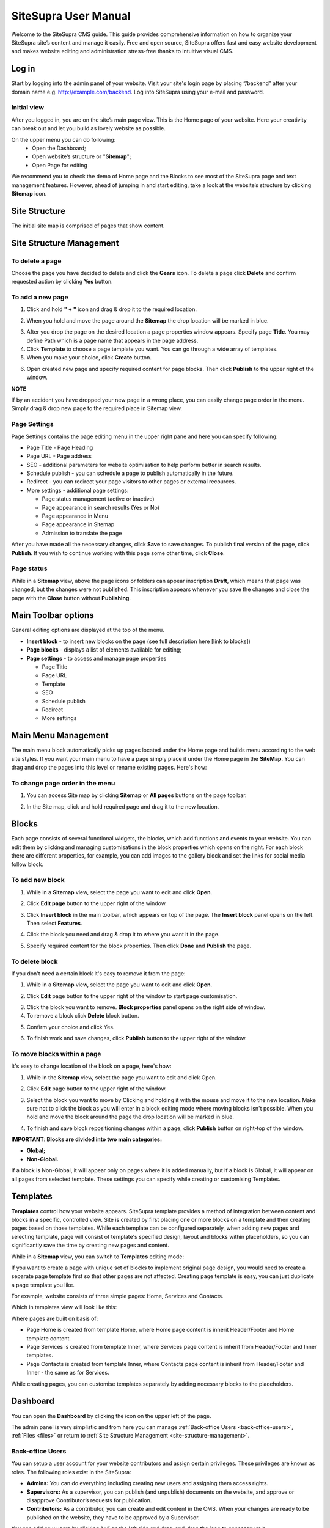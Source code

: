 SiteSupra User Manual
=====================


Welcome to the SiteSupra CMS guide. This guide provides comprehensive information on how to organize your SiteSupra site’s content and manage it easily. Free and open source, SiteSupra offers fast and easy website development and makes website editing and administration stress-free thanks to intuitive visual CMS. 

Log in
-------

Start by logging into the admin panel of your website. Visit your site's login page by placing “/backend” after your domain name e.g. http://example.com/backend. Log into SiteSupra using your e-mail and password.

Initial view
~~~~~~~~~~~~~

After you logged in, you are on the site’s main page view﻿. This is the Home page of your website. Here your creativity can break out and let you build as lovely website as possible. 

On the upper menu you can do following: 
 * Open the Dashboard;
 * Open website’s structure or "**Sitemap**";
 * Open Page for editing 

.. image:: ../images/image01.png

We recommend you to check the demo of Home page and the Blocks to see most of the SiteSupra page and text management features. However, ahead of jumping in and start editing, take a look at the website’s structure by clicking **Sitemap** icon.



Site Structure
---------------

The initial site map is comprised of pages that show content.

.. image:: ../images/image02.png

.. _site-structure-management:

Site Structure Management
-------------------------

To delete a page
~~~~~~~~~~~~~~~~

Choose the page you have decided to delete and click the **Gears** icon. To delete a page click **Delete** ﻿and confirm requested action by clicking **Yes** button.

.. image:: ../images/image03.png  
.. image:: ../images/image04.png
.. image:: ../images/image05.png

To add a new page
~~~~~~~~~~~~~~~~~

1. Click and hold **" + "** icon and drag & drop it to the required location. 

.. image:: ../images/image06.png 

2. When you hold and move the page around the **Sitemap** the drop location will be marked in blue. 

.. image:: ../images/image07.png 

3. After you drop the page on the desired location a page properties window appears. Specify page **Title**. You may define Path which is a page name that appears in the page address. ﻿

4. Click **Template** to choose a page template you want. You can go through a wide array of templates.

5. When you make your choice, click **Create** button.

.. image:: ../images/image08.png 

6. Open created new page and specify required content for page blocks. Then click **Publish** to the upper right of the window. 

.. image:: ../images/image09.png 
.. image:: ../images/image10.png 

**NOTE**

If by an accident you have dropped your new page in a wrong place, you can easily change page order in the menu. Simply drag & drop new page to the required place in Sitemap view. 

.. image:: ../images/image11.png


Page Settings
~~~~~~~~~~~~~

Page Settings contains the page editing menu in the upper right pane and here you can specify following:

* Page Title - Page Heading
* Page URL - Page address
* SEO - additional parameters for website optimisation to help perform better in search results.
* Schedule publish - you can schedule a page to publish automatically in the future. 
* Redirect - you can redirect your page visitors to other pages or external recources.
* More settings - additional page settings:

  - Page status management (active or inactive)
  - Page appearance in search results (Yes or No)
  - Page appearance in Menu
  - Page appearance in Sitemap
  - Admission to translate the page

After you have made all the necessary changes, click **Save** to save changes. To publish final version of the page, click **Publish**. If you wish to continue working with this page some other time, click **Close**.

.. image:: ../images/image12.png

Page status
~~~~~~~~~~~

While in a **Sitemap** view, above the page icons or folders can appear inscription **Draft**, which means that page was changed, but the changes were not published. This inscription appears whenever you save the changes and close the page with the **Close** button without **Publishing**.

.. image:: ../images/image13.png

Main Toolbar options
--------------------

General editing options are displayed at the top of the menu.

.. image:: ../images/image14.png

* **Insert block** - to insert new blocks on the page (see full description here [link to blocks])
* **Page blocks** - displays a list of elements available for editing;
* **Page settings** - to access and manage page properties

  - Page Title
  - Page URL
  - Template
  - SEO
  - Schedule publish
  - Redirect
  - More settings


Main Menu Management
--------------------

The main menu block automatically picks up pages located under the Home page and builds menu according to the web site styles. If you want your main menu to have a page simply place it under the Home page in the **SiteMap**. You can drag and drop the pages into this level or rename existing pages. Here's how:

To change page order in the menu
~~~~~~~~~~~~~~~~~~~~~~~~~~~~~~~~

1. You can access Site map by clicking **Sitemap** or **All pages** buttons on the page toolbar.

.. image:: ../images/image15.png

2. In the Site map, click and hold required page and drag it to the new location.

.. image:: ../images/image16.png

Blocks
------

Each page consists of several functional widgets, the blocks, which add functions and events to your website. You can edit them by clicking and managing customisations in the block properties which opens on the right. For each block there are different properties, for example, you can add images to the gallery block and set the links for social media follow block.

To add new block
~~~~~~~~~~~~~~~~

1. While in a **Sitemap** view, select the page you want to edit and click **Open**.

.. image:: ../images/image17.png

2. Click **Edit page** ﻿button to the upper right of the window.

.. image:: ../images/image18.png

3. Click **Insert block** in the main toolbar, which appears on top of the page. The **Insert block** panel opens on the left. Then select **Features**.

.. image:: ../images/image19.png

4. Click the block you need and drag & drop it to where you want it in the page.

.. image:: ../images/image20.png

5. Specify required content for the block properties. Then click **Done** and **Publish** the page.

.. image:: ../images/image21.png

To delete block
~~~~~~~~~~~~~~~~

If you don't need a certain block it's easy to remove it from the page: 

1. While in a **Sitemap** view, select the page you want to edit and click **Open**. 

.. image:: ../images/image17.png

2. Click **Edit** page ﻿button to the upper right of the window to start page customisation.

.. image:: ../images/image18.png

3. Click the block you want to remove. **Block properties** panel opens on the right side of window﻿. 
4. To remove a block click **Delete** block button. 

.. image:: ../images/image22.png

5. Confirm your choice and click Yes. 

.. image:: ../images/image23.png

6.  To finish work and save changes, click **Publish** button to the upper right of the window﻿.

To move blocks within a page
~~~~~~~~~~~~~~~~~~~~~~~~~~~~

It's easy to change location of the block on a page, here's how: 

1. While in the **Sitemap** view, select the page you want to edit and click Open. 

.. image:: ../images/image17.png

2. Click **Edit** page button to the upper right of the window.

.. image:: ../images/image18.png

3. Select the block you want to move by Clicking and holding it with the mouse and move it to the new location. Make sure not to click the block as you will enter in a block editing mode where moving blocks isn't possible. When you hold and move the block around the page the drop location will be marked in blue. 

.. image:: ../images/image24.png

4. To finish and save block repositioning changes within a page, click **Publish** button on right-top of the window.

**IMPORTANT**: 
**Blocks are divided into two main categories:** 

* **Global;**
* **Non-Global.**

If a block is Non-Global, it will appear only on pages where it is added manually, but if a block is Global, it will appear on all pages from selected template. These settings you can specify while creating or customising Templates.

Templates
---------

**Templates** control how your website appears. SiteSupra template provides a method of integration between content and blocks in a specific, controlled view. Site is created by first placing one or more blocks on a template and then creating pages based on those templates.  While each template can be configured separately, when adding new pages and selecting template, page will consist of template's specified design, layout and blocks within placeholders, so you can significantly save the time by creating new pages and content.  

While in a **Sitemap** view, you can switch to **Templates** editing mode:

.. image:: ../images/image25.png

If you want to create a page with unique set of blocks to implement original page design, you would need to create a separate page template first so that other pages are not affected. Creating page template is easy, you can just duplicate a page template you like. 

For example, website consists of three simple pages: Home, Services and Contacts.

.. image:: ../images/image26-01.png
.. image:: ../images/image26-02.png
.. image:: ../images/image26-03.png

Which in templates view will look like this:

.. image:: ../images/image27.png

Where pages are built on basis of:

* Page Home is created from template Home, where Home page content is inherit Header/Footer and Home template content.
* Page Services is created from template Inner, where Services page content is inherit from Header/Footer and Inner templates.
* Page Contacts is created from template Inner, where Contacts page content is inherit from Header/Footer and Inner - the same as for Services. 

.. image:: ../images/image28.png

While creating pages, you can customise templates separately by adding necessary blocks to the placeholders.

Dashboard
---------

You can open the **Dashboard** by clicking the icon on the upper left of the page. 

.. image:: ../images/image29.png

The admin panel is very simplistic and from here you can manage  :ref:`Back-office Users <back-office-users>`, :ref:`Files <files>` or return to :ref:`Site Structure Management <site-structure-management>`.

.. image:: ../images/image30.png

.. _back-office-users:

Back-office Users
~~~~~~~~~~~~~~~~~

You can setup a user account for your website contributors and assign certain privileges. These privileges are known as roles. The following roles exist in the SiteSupra:

* **Admins:** You can do everything including creating new users and assigning them access rights.﻿
* **Supervisors:** As a supervisor, you can publish (and unpublish) documents on the website, and approve or disapprove Contributor’s requests for publication.
* **Contributors:** As a contributor, you can create and edit content in the CMS. When your changes are ready to be published on the website, they have to be approved by a Supervisor.

You can add new users by clicking **“+”** on the left side and drag-and-drop the icon to necessary role. 

.. image:: ../images/image31.png

Then add User Name and E-mail, click **Done**. New user will receive invitation to become an admin, supervisor or contributor of your site.

.. image:: ../images/image32.png


.. _files:

Files
~~~~~

Program files (Files) app purpose is to gather all uploaded visual information files for further use on the website. This app also allows you to create the directory tree in order to improve your work with files. 

General options are displayed at the top of the menu:

* Upload - possibility to upload necessary files
* New Folder - allows to create new directory
* Delete - possibility to delete unnecessary files or directories 

Also it is possible to add new files by dragging and dropping them to required folders.
To view image details, click on an image icon. From here you can also Download or Replace the file. 


